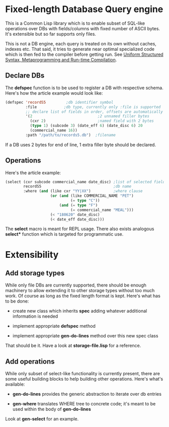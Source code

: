 * Fixed-length Database Query engine

This is a Common Lisp library which is to enable subset of SQL-like
operations over DBs with fields/columns with fixed number of ASCII
bytes.  It's extensible but so far supports only files.

This is not a DB engine, each query is treated on its own without
caches, indexes etc.  That said, it tries to generate near optimal
specialized code which is then fed to the compiler before getting run.
See [[https://m00natic.github.io/lisp/manual-jit.html][Uniform Structured Syntax, Metaprogramming and Run-time
Compilation]].

** Declare DBs

The *defspec* function is to be used to register a DB with respective
schema.  Here's how the article example would look like:

#+BEGIN_SRC lisp
  (defspec 'recordS5         ;db identifier symbol
           :file            ;db type, currently only :file is supported
           ;; declare list of fields in order, offsets are automatically assigned
           '(2                             ;2 unnamed filler bytes
             (cxr 2)                       ;named field with 2 bytes
             (type 1) (subcode 3) (date_eff 6) (date_disc 6) 20
             (commercial_name 16))
           :path "/path/to/records5.db")  ;filename
#+END_SRC

If a DB uses 2 bytes for end of line, 1 extra filler byte should be
declared.

** Operations

Here's the article example:

#+BEGIN_SRC lisp
  (select (cxr subcode commercial_name date_disc) ;list of selected fields
          recordS5                                ;db name
          :where (and (like cxr "YY|XX")          ;where clause
                      (or (and (like COMMERCIAL_NAME "PET")
                               (= type "C"))
                          (and (= type "F")
                               (= commercial_name "MEAL")))
                      (< "180620" date_disc)
                      (< date_eff date_disc)))
#+END_SRC

The *select* macro is meant for REPL usage.  There also exists
analogous *select** function which is targeted for programmatic use.

* Extensibility

** Add storage types

While only file DBs are currently supported, there should be enough
machinery to allow extending it to other storage types without too
much work.  Of course as long as the fixed length format is kept.
Here's what has to be done:

- create new class which inherits *spec* adding whatever additional
  information is needed

- implement appropriate *defspec* method

- implement appropriate *gen-do-lines* method over this new spec class

That should be it.  Have a look at *storage-file.lisp* for a reference.

** Add operations

While only subset of select-like functionality is currently present,
there are some useful building blocks to help building other
operations.  Here's what's available:

- *gen-do-lines* provides the generic abstraction to iterate over db
  entries

- *gen-where* translates WHERE tree to concrete code; it's meant to be
  used within the body of *gen-do-lines*

Look at *gen-select* for an example.
